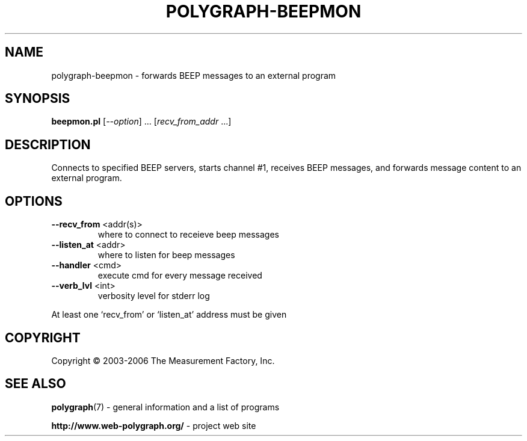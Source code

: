 .\" DO NOT MODIFY THIS FILE!  It was generated by help2man 1.36.
.TH POLYGRAPH-BEEPMON "1" "February 2010" "polygraph-beepmon - Web Polygraph" "User Commands"
.SH NAME
polygraph-beepmon \- forwards BEEP messages to an external program
.SH SYNOPSIS
.B beepmon.pl
[\fI--option\fR] ... [\fIrecv_from_addr \fR...]
.SH DESCRIPTION
Connects to specified BEEP servers, starts channel #1, receives BEEP
messages, and forwards message content to an external program.
.SH OPTIONS
.TP
\fB\-\-recv_from\fR <addr(s)>
where to connect to receieve beep messages
.TP
\fB\-\-listen_at\fR <addr>
where to listen for beep messages
.TP
\fB\-\-handler\fR <cmd>
execute cmd for every message received
.TP
\fB\-\-verb_lvl\fR <int>
verbosity level for stderr log
.PP
At least one `recv_from' or `listen_at' address must be given
.SH COPYRIGHT
Copyright \(co 2003-2006 The Measurement Factory, Inc.
.SH "SEE ALSO"
.BR polygraph (7)
\- general information and a list of programs

.B \%http://www.web-polygraph.org/
\- project web site
